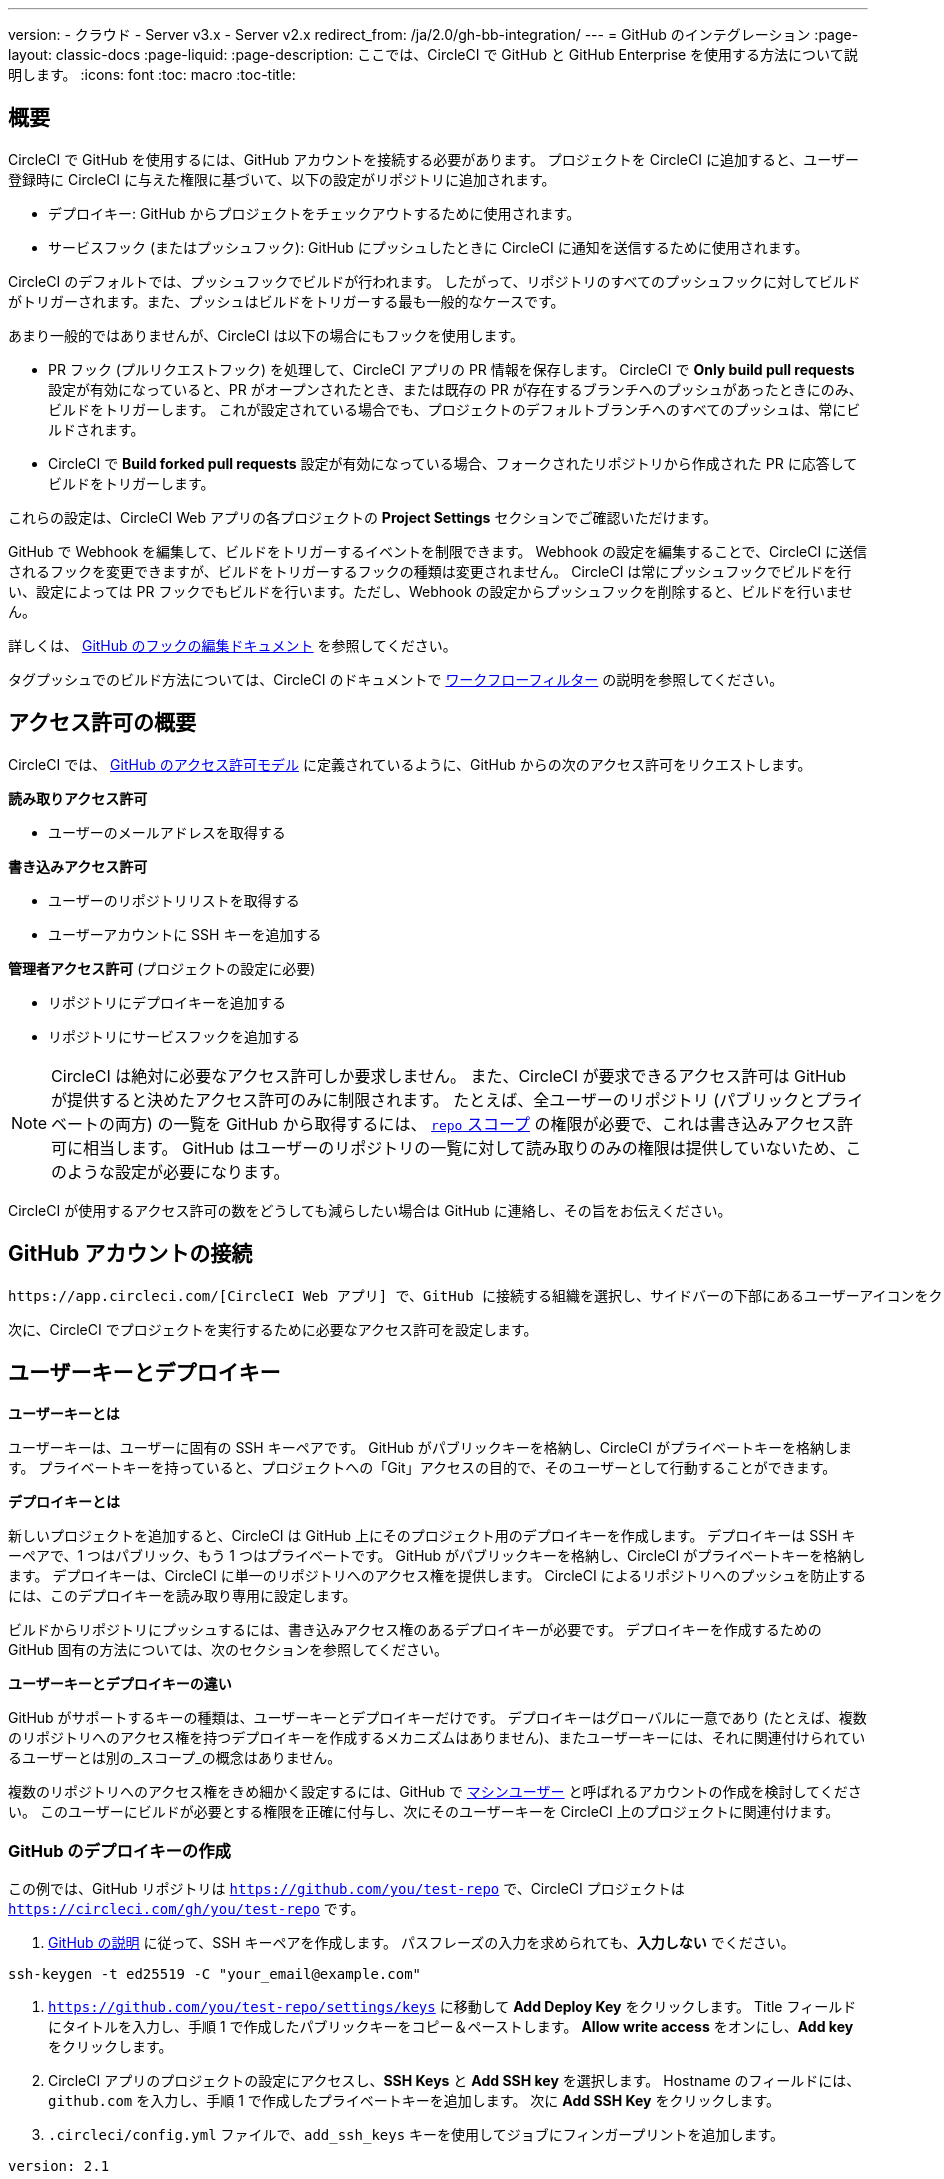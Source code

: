 ---

version:
- クラウド
- Server v3.x
- Server v2.x
redirect_from: /ja/2.0/gh-bb-integration/
---
= GitHub のインテグレーション
:page-layout: classic-docs
:page-liquid:
:page-description: ここでは、CircleCI で GitHub と GitHub Enterprise を使用する方法について説明します。
:icons: font
:toc: macro
:toc-title:

toc::[]

[#overview]
== 概要

CircleCI で GitHub を使用するには、GitHub アカウントを接続する必要があります。 プロジェクトを CircleCI に追加すると、ユーザー登録時に CircleCI に与えた権限に基づいて、以下の設定がリポジトリに追加されます。

- デプロイキー: GitHub からプロジェクトをチェックアウトするために使用されます。
- サービスフック (またはプッシュフック): GitHub にプッシュしたときに CircleCI に通知を送信するために使用されます。

CircleCI のデフォルトでは、プッシュフックでビルドが行われます。 したがって、リポジトリのすべてのプッシュフックに対してビルドがトリガーされます。また、プッシュはビルドをトリガーする最も一般的なケースです。

あまり一般的ではありませんが、CircleCI は以下の場合にもフックを使用します。

- PR フック (プルリクエストフック) を処理して、CircleCI アプリの PR 情報を保存します。 CircleCI で **Only build pull requests** 設定が有効になっていると、PR がオープンされたとき、または既存の PR が存在するブランチへのプッシュがあったときにのみ、ビルドをトリガーします。 これが設定されている場合でも、プロジェクトのデフォルトブランチへのすべてのプッシュは、常にビルドされます。
- CircleCI で **Build forked pull requests** 設定が有効になっている場合、フォークされたリポジトリから作成された PR に応答してビルドをトリガーします。

これらの設定は、CircleCI Web アプリの各プロジェクトの **Project Settings** セクションでご確認いただけます。

GitHub で Webhook を編集して、ビルドをトリガーするイベントを制限できます。 Webhook の設定を編集することで、CircleCI に送信されるフックを変更できますが、ビルドをトリガーするフックの種類は変更されません。 CircleCI は常にプッシュフックでビルドを行い、設定によっては PR フックでもビルドを行います。ただし、Webhook の設定からプッシュフックを削除すると、ビルドを行いません。

詳しくは、 https://developer.github.com/v3/repos/hooks/#edit-a-hook[GitHub のフックの編集ドキュメント] を参照してください。

タグプッシュでのビルド方法については、CircleCI のドキュメントで <<workflows#using-contexts-and-filtering-in-your-workflows,ワークフローフィルター>> の説明を参照してください。

[#permissions-overview]
== アクセス許可の概要

CircleCI では、 http://developer.github.com/v3/oauth/#scopes[GitHub のアクセス許可モデル] に定義されているように、GitHub からの次のアクセス許可をリクエストします。

**読み取りアクセス許可**

- ユーザーのメールアドレスを取得する

**書き込みアクセス許可**

- ユーザーのリポジトリリストを取得する
- ユーザーアカウントに SSH キーを追加する

**管理者アクセス許可** (プロジェクトの設定に必要)

- リポジトリにデプロイキーを追加する
- リポジトリにサービスフックを追加する

NOTE: CircleCI は絶対に必要なアクセス許可しか要求しません。 また、CircleCI が要求できるアクセス許可は GitHub が提供すると決めたアクセス許可のみに制限されます。 たとえば、全ユーザーのリポジトリ (パブリックとプライベートの両方) の一覧を GitHub から取得するには、 https://developer.github.com/apps/building-oauth-apps/understanding-scopes-for-oauth-apps/#available-scopes[`repo` スコープ] の権限が必要で、これは書き込みアクセス許可に相当します。 GitHub はユーザーのリポジトリの一覧に対して読み取りのみの権限は提供していないため、このような設定が必要になります。

CircleCI が使用するアクセス許可の数をどうしても減らしたい場合は GitHub に連絡し、その旨をお伝えください。

[#connect-a-github-account]
== GitHub アカウントの接続

 https://app.circleci.com/[CircleCI Web アプリ] で、GitHub に接続する組織を選択し、サイドバーの下部にあるユーザーアイコンをクリックして **User Settings** に移動します。 ここで GitHub を選択できます。 接続すると、既存のプロジェクトがダッシュボードに挿入され、フォローするプロジェクトを選択できるようになります。

次に、CircleCI でプロジェクトを実行するために必要なアクセス許可を設定します。

[#user-keys-and-deploy-keys]
== ユーザーキーとデプロイキー

**ユーザーキーとは**

ユーザーキーは、ユーザーに固有の SSH キーペアです。 GitHub がパブリックキーを格納し、CircleCI がプライベートキーを格納します。 プライベートキーを持っていると、プロジェクトへの「Git」アクセスの目的で、そのユーザーとして行動することができます。

**デプロイキーとは**

新しいプロジェクトを追加すると、CircleCI は GitHub 上にそのプロジェクト用のデプロイキーを作成します。 デプロイキーは SSH キーペアで、1 つはパブリック、もう 1 つはプライベートです。 GitHub がパブリックキーを格納し、CircleCI がプライベートキーを格納します。 デプロイキーは、CircleCI に単一のリポジトリへのアクセス権を提供します。 CircleCI によるリポジトリへのプッシュを防止するには、このデプロイキーを読み取り専用に設定します。

ビルドからリポジトリにプッシュするには、書き込みアクセス権のあるデプロイキーが必要です。 デプロイキーを作成するための GitHub 固有の方法については、次のセクションを参照してください。

**ユーザーキーとデプロイキーの違い**

GitHub がサポートするキーの種類は、ユーザーキーとデプロイキーだけです。 デプロイキーはグローバルに一意であり (たとえば、複数のリポジトリへのアクセス権を持つデプロイキーを作成するメカニズムはありません)、またユーザーキーには、それに関連付けられているユーザーとは別の_スコープ_の概念はありません。

複数のリポジトリへのアクセス権をきめ細かく設定するには、GitHub で <<#controlling-access-via-a-machine-user,マシンユーザー>> と呼ばれるアカウントの作成を検討してください。 このユーザーにビルドが必要とする権限を正確に付与し、次にそのユーザーキーを CircleCI 上のプロジェクトに関連付けます。

[#create-a-github-deploy-key]
=== GitHub のデプロイキーの作成

この例では、GitHub リポジトリは `https://github.com/you/test-repo` で、CircleCI プロジェクトは `https://circleci.com/gh/you/test-repo` です。

1. https://help.github.com/articles/generating-a-new-ssh-key-and-adding-it-to-the-ssh-agent/[GitHub の説明] に従って、SSH キーペアを作成します。 パスフレーズの入力を求められても、**入力しない** でください。

```shell
ssh-keygen -t ed25519 -C "your_email@example.com"
```

1. `https://github.com/you/test-repo/settings/keys` に移動して **Add Deploy Key** をクリックします。 Title フィールドにタイトルを入力し、手順 1 で作成したパブリックキーをコピー＆ペーストします。 **Allow write access** をオンにし、**Add key** をクリックします。
1. CircleCI アプリのプロジェクトの設定にアクセスし、**SSH Keys** と **Add SSH key** を選択します。 Hostname のフィールドには、`github.com` を入力し、手順 1 で作成したプライベートキーを追加します。 次に **Add SSH Key** をクリックします。
1. `.circleci/config.yml` ファイルで、`add_ssh_keys` キーを使用してジョブにフィンガープリントを追加します。

```yaml
version: 2.1

jobs:
  deploy-job:
    steps:
      - add_ssh_keys:
          fingerprints:
            - "SO:ME:FIN:G:ER:PR:IN:T"
```

ジョブから GitHub リポジトリにプッシュすると、CircleCI は追加された SSH キーを使用します。

[#how-are-private-keys-used]
=== プライベートキーの使用方法

CircleCI がプロジェクトをビルドするときには、プライベートキーが `.ssh` ディレクトリにインストールされ、それに続いて SSH がバージョン管理プロバイダーと通信するように設定されます。 したがって、プライベートキーは以下の用途で使用されます。

- メインプロジェクトのチェックアウト
- GitHub でホスティングされるサブモジュールのチェックアウト
- GitHub でホスティングされるプライベートな依存関係のチェックアウト
- Git の自動マージ、タグ付けなど

プライベートキーは、 <<#enable-your-project-to-check-out-additional-private-repositories,追加のプライベートリポジトリをプロジェクトでチェックアウトできるようにするため>> にも使用されます。

[#user-key-security]
=== ユーザーキーのセキュリティ

CircleCI が SSH キーを公開することはありません。

CircleCI が生成するチェックアウトキーペアのプライベートキーが CircleCI システムの外に出ることはなく (パブリックキーのみ GitHub に転送されます)、ストレージ上では安全に暗号化されています。 しかし、これらのキーはビルドコンテナにインストールされるため、CircleCI で実行されるすべてのコードから読み取りできるようになります。 同様に、SSH 接続が可能な開発者は、このキーに直接アクセスできます。

SSH キーは信頼するユーザーとのみ共有してください。 ユーザーキーを使用するプロジェクトの場合、すべての GitHub コラボレーターがリポジトリにアクセスできるため、ユーザーキーはソースコードを委ねられる人とのみ共有してください。

[#user-key-access-related-error-messages]
=== ユーザーキーアクセスに関するエラーメッセージ

ユーザーキーの追加が必要なときに表示される一般的なエラーを示します。

**Python**: `pip install` ステップの場合:

```
ERROR: Repository not found.
```

**Ruby**: `bundle install` ステップの場合:

```
Permission denied (publickey).
```

[#add-a-circleci-config-file]
== .circleci/config.yml ファイルの追加

必要なアクセス許可のセットアップが完了したら、次のステップでは、CircleCI で使用するプロジェクトに `.circleci/config.yml` ファイルを追加します。 CircleCI に接続するリポジトリに `.circleci` ディレクトリを追加します。 そのディレクトリ内に `config.yml` ファイルを追加します。

`.circleci/config.yml` ファイルを作成し、GitHub のリポジトリに対してコミットすると、CircleCI は直ちにそのコードをチェックアウトし、設定されているテストがあればそれを含めて、最初のジョブを実行します。

CircleCI は、毎回クリーンなコンテナでテストを実行します。これにより、コードをプッシュするたびにテストが新たに実行され、他のユーザーがコードにアクセスすることがないようにできます。 テストの更新を https://circleci.com/dashboard[お客様のダッシュボード] でリアルタイムに確認します。 ステータス更新をメール通知で受け取ったり、GitHub に表示されるステータスバッジを確認したりできます。 プルリクエスト画面にもステータスがまとめて表示され、すべてのテストに合格したことが示されます。

順を追って設定を確認するには、 <<config-intro#,設定ファイルのチュートリアル>> ページを参照してください。

[#enable-your-project-to-check-out-additional-private-repositories]
== プロジェクトでの追加のプライベートリポジトリのチェックアウトの有効化

テストプロセスが複数のリポジトリを参照する場合、CircleCI ではデプロイキーに加えて GitHub ユーザーキーも必要となります。デプロイキーは _1 つ_のリポジトリに対してのみ有効であるのに対して、GitHub ユーザーキーはユーザーの_すべて_の GitHub リポジトリに対してアクセス権を持つためです。

プロジェクトの **Project Settings** > **SSH keys** で、CircleCI に渡す GitHub のユーザーキーを指定します。 ページの **User Key** までスクロールダウンし、**Authorize with Github** をクリックします。 CircleCI は、この新しい SSH キーを作成し、それを GitHub のユーザーアカウントに関連付けて、ユーザーのすべてのリポジトリにアクセスできるようにします。

[#best-practice-for-keys]
== キーのベストプラクティス

- 可能な限り、デプロイキーを使用します。
- デプロイキーを使用できない場合は、 <<#controlling-access-via-a-machine-user,マシンユーザーキー>> を使用して、必要最低限のリポジトリとアクセス許可の組み合わせになるようにアクセス権を制限する必要があります。
- マシンユーザーキー以外のユーザーキーは使用しないでください (キーは特定のユーザーではなく、ビルドに関連付ける必要があります)。
- リポジトリへのユーザーアクセスを取り消す場合、デプロイキーまたはユーザーキーを交換する必要があります。
1. GitHub へのユーザーアクセスを取り消した後、GitHub でキーを削除します。
1. CircleCI プロジェクトでキーを削除します。
1. CircleCI プロジェクトでキーを再生成します。
- 開発者自身が所有する以上のアクセス権を必要とするリポジトリのビルドに、開発者がユーザーキーを使用してアクセスできないようにします。

[#establish-the-authenticity-of-an-ssh-host]
== SSH ホストの信頼性の確立

SSH キーを使用してリポジトリをチェックアウトするとき、既知のホストファイル (`~/.ssh/known_hosts`) に GitHub のフィンガープリントの追加が必要になる場合があります。そうすることで、Executor は接続しているホストの信頼性を検証できます。 これは <<configuration-reference#checkout,`checkout` ジョブステップ>> によって自動的に処理されます。カスタムのチェックアウトコマンドを使用したい場合には、以下のコマンドを使用する必要があります。

```shell
mkdir -p ~/.ssh

echo 'github.com ssh-rsa AAAAB3NzaC1yc2EAAAABIwAAAQEAq2A7hRGmdnm9tUDbO9IDSwBK6TbQa+PXYPCPy6rbTrTtw7PHkccKrpp0yVhp5HdEIcKr6pLlVDBfOLX9QUsyCOV0wzfjIJNlGEYsdlLJizHhbn2mUjvSAHQqZETYP81eFzLQNnPHt4EVVUh7VfDESU84KezmD5QlWpXLmvU31/yMf+Se8xhHTvKSCZIFImWwoG6mbUoWf9nzpIoaSjB+weqqUUmpaaasXVal72J+UX2B+2RPW3RcT0eOzQgqlJL3RKrTJvdsjE3JEAvGq3lGHSZXy28G3skua2SmVi/w4yCE6gbODqnTWlg7+wC604ydGXA8VJiS5ap43JXiUFFAaQ==
' >> ~/.ssh/known_hosts
```

対象サーバーの SSH キーは `ssh-keyscan <host>` を実行することで取得できます。そして、取得されたキーのうち `ssh-rsa` プレフィックスがついているものをジョブの `known_hosts` ファイルに追加します。 たとえば、以下のようになります。

```shell
➜  ~ ssh-keyscan github.com           
# github.com:22 SSH-2.0-babeld-2e9d163d
github.com ssh-rsa AAAAB3NzaC1yc2EAAAABIwAAAQEAq2A7hRGmdnm9tUDbO9IDSwBK6TbQa+PXYPCPy6rbTrTtw7PHkccKrpp0yVhp5HdEIcKr6pLlVDBfOLX9QUsyCOV0wzfjIJNlGEYsdlLJizHhbn2mUjvSAHQqZETYP81eFzLQNnPHt4EVVUh7VfDESU84KezmD5QlWpXLmvU31/yMf+Se8xhHTvKSCZIFImWwoG6mbUoWf9nzpIoaSjB+weqqUUmpaaasXVal72J+UX2B+2RPW3RcT0eOzQgqlJL3RKrTJvdsjE3JEAvGq3lGHSZXy28G3skua2SmVi/w4yCE6gbODqnTWlg7+wC604ydGXA8VJiS5ap43JXiUFFAaQ==
# github.com:22 SSH-2.0-babeld-2e9d163d
# github.com:22 SSH-2.0-babeld-2e9d163d
➜  ~ ✗
```

以下のコマンドを実行すると、キーを known_hosts に追加できます。

```shell
ssh-keyscan github.com >> ~/.ssh/known_hosts
```

[#controlling-access-via-a-machine-user]
== マシンユーザーによるアクセス制御

複数のリポジトリへのアクセス権をきめ細かく設定するには、CircleCI プロジェクト用にマシンユーザーを作成することをお勧めします。  https://developer.github.com/v3/guides/managing-deploy-keys/#machine-users[マシンユーザー] とは、自動化タスクを実行するために作成する GitHub ユーザーです。 マシンユーザーの SSH キーを使用すれば、リポジトリへのアクセス権を持つ任意のユーザーにプロジェクトのビルド、テスト、デプロイを許可することができます。 マシンユーザーを作成することにより、単一ユーザーにリンクされた認証情報を紛失するリスクも低減できます。

マシンユーザーの SSH キーを使用するには、以下の手順で行います。

NOTE: これらの手順を実行するには、マシンユーザーが管理者アクセス権を持っている必要があります。 プロジェクトの追加が終了したら、マシンユーザーのアクセス権を読み取り専用に戻すとよいでしょう。

1.  https://developer.github.com/v3/guides/managing-deploy-keys/#machine-users[GitHub の説明] に従ってマシンユーザーを作成します。
1. GitHub にマシンユーザーとしてログインします。
1.   https://circleci.com/login[CircleCI Web アプリ] にログインします。 CircleCI を承認するように GitHub から要求されたら、**Authorize application** ボタンをクリックします。
1. **Project** ページで、マシンユーザーにアクセスを許可するすべてのプロジェクトをフォローします。
1. **Project Settings > Checkout SSH keys** ページで、**Authorize With GitHub** ボタンをクリックします。 これで、マシンユーザーの代わりに SSH キーを作成して GitHub にアップロードする権限が CircleCI に付与されます。
1. **Create and add XXXX user key** ボタンをクリックします。

これで、CircleCI はビルド中に実行されるすべての Git コマンドに対して、マシンユーザーの SSH キーを使用するようになります。

[#third-party-applications]
== サードパーティのアプリケーション

GitHub は最近、 https://help.github.com/articles/about-third-party-application-restrictions/[組織単位での] サードパーティーアプリケーションへのアクセスの承認機能を追加しました。 この変更が行われるまでは、組織のどのメンバーでも (GitHub のユーザーアカウントに紐づく OAuth トークンを生成して) アプリケーションを承認することが可能となっていました。また、アプリケーションはその OAuth トークンを用いることで、ユーザーが API を経由して実行するのと同じように、OAuth で認められている権限の範囲内で動作することができました。

現在のデフォルトでは、サードパーティのアクセス制限が有効になっている場合、OAuth トークンは組織のデータにアクセス_できません_。 OAuth の処理中かその後に、ユーザーは組織単位で明確にアクセス許可をリクエストしなければならず、組織の管理者はそのリクエストを承認する必要があります。

オーナーまたは管理者の場合、GitHub の https://github.com/settings/organizations[Organization settings] ページにアクセスし、その組織の **Settings** ボタンをクリックするとサードパーティのアクセス制限を有効にすることができます。 サードパーティアプリケーションの制限を設定する場合は、**Third-party application access policy** のセクションで、**Setup application access restrictions** ボタンをクリックします。

これらの設定の詳細や設定方法は、 https://docs.github.com/en/organizations/restricting-access-to-your-organizations-data/enabling-oauth-app-access-restrictions-for-your-organization[GitHub] で参照できます。

NOTE: CircleCI がビルドを実行している組織でこの制限を有効にすると、CircleCI は GitHub からプッシュイベントフックを受け取らなくなり、新しいプッシュをビルドしません。 API 呼び出しも拒否されます。これにより、たとえば古いビルドをリビルドしたときに、ソースのチェックアウトが失敗します。 CircleCI を再度動作させるには、CircleCI アプリケーションへのアクセスを許可する必要があります。

[#how-to-re-enable-circlecip-for-a-github-organization]
=== GitHub 組織で CircleCI を再有効化する方法

ここでは、GitHub の組織に対するサードパーティアプリケーションのアクセス制限を有効化した後で、CircleCI の組織へのアクセスを再有効化する方法を解説します。  https://github.com/settings/connections/applications/78a2ba87f071c28e65bb[GitHub Settings] を開くと、**Organization access** セクションに、管理者でない場合はアクセスをリクエストする、管理者の場合はアクセスを付与するオプションがあります。

[#non-admin-member-workflow]
==== 管理者以外のメンバーのワークフロー

- GitHub 組織のメンバー (管理者以外) が **Request** ボタンをクリックすると、メッセージが組織の管理者に送信されます。 管理者がそのリクエストを承認する必要があります。
- **Request approval from owners** をクリックすると、組織のオーナーにメールが送信されます。
- 承認を待っている間は、組織名の隣に **Access request pending** が表示されます。
- CircleCI が承認されると、組織名の隣にチェックマークが表示されます。

[#admin-owner-workflow]
==== 管理者オーナーのワークフロー

- 組織のオーナー (管理者) の場合、**Grant** ボタンをクリックすると CircleCI にアクセス権を付与することができます。
- CircleCI アプリを認証するためにパスワードを確認される場合があります。 
- CircleCI を承認すると、組織名の隣にチェックマークが表示されます。

アクセスが承認されると、CircleCI は元通りの挙動になるはずです。

[#rename-organizations-and-repositories]
== 組織名とリポジトリ名の変更

CircleCI と連携済みの組織やリポジトリの名前を変更する必要が生じた場合、下記の手順に従うことが推奨されます。

1. GitHub で組織やリポジトリの名前を変更します。
1. 新しい組織やリポジトリの名前を使用して、CircleCI アプリケーションに移動します (例: `app.circleci.com/pipelines/github/<new-org-name>/<project-name>`)。
1. CircleCI のプラン、プロジェクト、各種設定が正しく引き継がれていることを確認します。
1. これで、必要に応じて GitHub の古い名前で新しい組織やリポジトリを作成できます。

NOTE: この手順に従わなかった場合は、**環境変数**や**コンテキスト**などの、組織またはリポジトリの設定にアクセスできなくなる恐れがあります。

[#next-steps]
== 次のステップ

- <<config-intro#,設定ファイルのチュートリアル>>
- <<hello-world#,Hello World>>